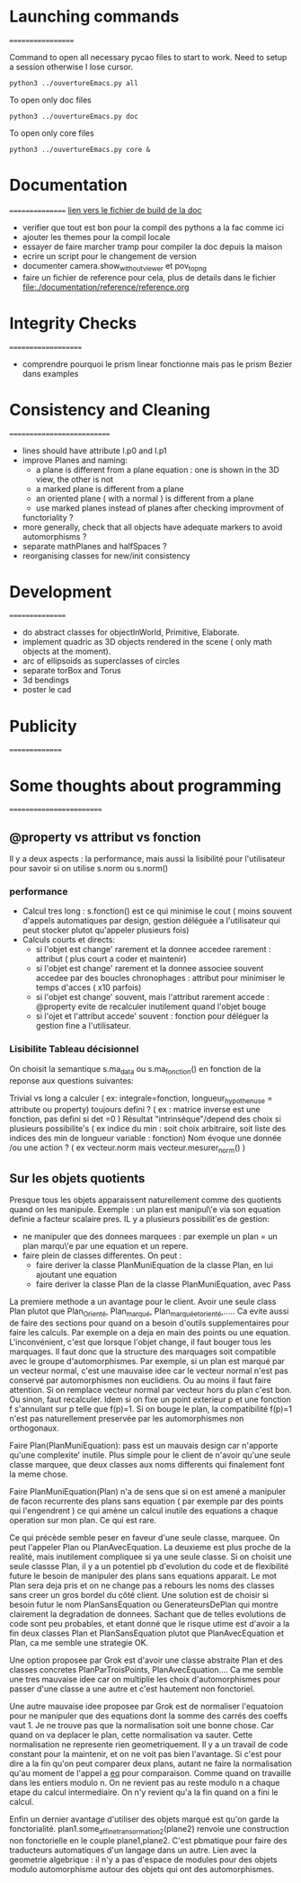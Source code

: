 * Launching commands
==================

Command to open all necessary pycao files
to start to work. Need to setup a session
otherwise I lose cursor. 

#+BEGIN_SRC sh output: silent :session PycaoSetOfFiles
python3 ../ouvertureEmacs.py all
 #+END_SRC

To open only doc files
#+BEGIN_SRC sh output: silent :session PycaoSetOfFiles
python3 ../ouvertureEmacs.py doc
 #+END_SRC

To open only core files
#+BEGIN_SRC sh output: silent :session PycaoSetOfFiles
python3 ../ouvertureEmacs.py core & 
 #+END_SRC

* Documentation
================
[[file:documentation/buildDoc.org][lien vers le fichier de build de la doc]]

- verifier que tout est bon pour la compil des pythons a la fac comme
  ici
- ajouter les themes pour la compil locale
- essayer de faire marcher tramp pour compiler la doc depuis la maison
- ecrire un script pour le changement de version
- documenter camera.show_without_viewer et pov_to_png
- faire un fichier de reference pour cela, plus de details dans le fichier
 file:./documentation/reference/reference.org
* Integrity Checks
====================
- comprendre pourquoi le prism linear fonctionne mais pas le prism Bezier dans examples

* Consistency and Cleaning
===========================

- lines should have attribute l.p0 and l.p1
- improve Planes and naming:
  - a plane is different from a plane equation : one is shown in the 3D view, the other is not
  - a marked plane is different from a plane
  - an oriented plane ( with a normal ) is different from a plane 
  - use marked planes instead of planes after checking improvment of
  functoriality ?
- more generally, check that all objects have adequate markers to
  avoid automorphisms ?
- separate mathPlanes and halfSpaces ?
- reorganising classes for new/init consistency


* Development
================
- do abstract classes for objectInWorld, Primitive, Elaborate.
- implement quadric as 3D objects rendered in the scene ( only math objects at the moment). 
- arc of ellipsoids as superclasses of circles
- separate torBox and Torus
- 3d bendings
- poster le cad 

* Publicity
===============

* Some thoughts about programming
=========================
** @property vs attribut vs fonction

Il y a deux aspects : la performance, mais aussi la lisibilité pour
l'utilisateur pour savoir si on utilise s.norm ou s.norm()

*** performance 
- Calcul tres long : s.fonction() est ce qui minimise le cout ( moins souvent d'appels 
    automatiques par design, gestion déléguée a l'utilisateur qui peut stocker plutot qu'appeler plusieurs fois)
- Calculs courts et directs:
  - si l'objet est change' rarement et la donnee accedee rarement : attribut ( plus court a coder et maintenir) 
  - si l'objet est change' rarement et la donnee associee souvent accedee par des boucles chronophages : attribut pour minimiser le temps d'acces ( x10 parfois)
  - si l'objet est change' souvent, mais l'attribut rarement accede : @property evite de recalculer inutilement quand l'objet bouge
  - si l'ojet et l'attribut accede' souvent : fonction pour déléguer la gestion fine a l'utilisateur. 

*** Lisibilite Tableau décisionnel  
On choisit la semantique s.ma_data  ou s.ma_fonction() 
en fonction de la reponse aux questions suivantes:
 
Trivial vs long a calculer ( ex: integrale=fonction, longueur_hypothenuse = attribute ou property) 
toujours defini  ? ( ex : matrice inverse est une fonction, pas defini si det =0  ) 
Résultat "intrinsèque"/depend des choix si plusieurs possibilite's ( ex indice du min : soit choix arbitraire, soit liste des indices des min de longueur variable : fonction) 
Nom évoque une donnée /ou une action ? ( ex vecteur.norm mais vecteur.mesurer_norm() ) 

** Sur les objets quotients 
Presque tous les objets apparaissent naturellement comme des quotients quand on les manipule. 
Exemple : un plan est manipul\'e via son equation definie a facteur scalaire pres. 
IL y a plusieurs possibilit'es de gestion:
- ne manipuler que des donnees marquees : par exemple un plan = un plan marqu\'e par une equation et un repere.
- faire plein de classes differentes. On peut :
  - faire deriver la classe PlanMuniEquation de la classe Plan, en lui ajoutant une equation
  - faire deriver la classe Plan de la classe PlanMuniEquation, avec Pass

La premiere methode a un avantage pour le client. Avoir une seule class Plan plutot que Plan_Orienté, Plan_marqué, Plan_marqué_et_orienté,..... 
Ca evite aussi de faire des sections pour quand on a besoin d'outils supplementaires pour faire les calculs. Par exemple on a deja en main 
des points ou une equation. L'inconvénient, c'est que lorsque l'objet change, il faut bouger tous les marquages. Il faut donc que la structure 
des marquages soit compatible avec le groupe d'automorphismes. Par exemple, si un plan est marqué par un vecteur normal, c'est une mauvaise 
idee car le vecteur normal n'est pas conservé par automorphismes non euclidiens. Ou au moins il faut faire attention. Si on remplace vecteur normal 
par vecteur hors du plan c'est bon. Ou sinon, faut recalculer. Idem si on fixe un point exterieur p et une fonction f s'annulant sur p telle que f(p)=1. 
Si on bouge le plan, la compatibilité f(p)=1 n'est pas naturellement preservée par les automorphismes non orthogonaux. 

Faire Plan(PlanMuniEquation): pass  est un mauvais design car n'apporte qu'une complexite' inutile. Plus simple pour le client 
de n'avoir qu'une seule classe marquee, que deux classes aux noms differents qui finalement font la meme chose. 

Faire PlanMuniEquation(Plan) n'a de sens que si on est amené a manipuler de facon recurrente des plans sans equation ( par exemple par des points qui  
l'engendrent ) ce qui amène un calcul inutile des equations a chaque operation sur mon plan.  Ce qui est rare. 

Ce qui précède semble peser en faveur d'une seule classe, marquee. On peut l'appeler Plan ou PlanAvecEquation. La deuxieme est plus 
proche de la realité, mais inutilement compliquee si ya une seule classe. Si on choisit une seule classse Plan, il y a un potentiel pb d'evolution du code 
et de flexibilité future le besoin de manipuler des plans sans equations apparait. Le mot Plan sera deja pris et on ne change pas a rebours les noms des 
classes sans creer un gros bordel du côté client.  Une solution est de choisir si besoin 
futur le nom PlanSansEquation ou GenerateursDePlan qui montre clairement la degradation de donnees. Sachant que de telles evolutions de code 
sont peu probables, et etant donné que le risque utime est d'avoir a la fin deux classes Plan et PlanSansEquation plutot que PlanAvecEquation et Plan, 
ca me semble une strategie OK.

Une option proposee par Grok est d'avoir une classe abstraite Plan et des classes concretes PlanParTroisPoints, PlanAvecEquation.... Ca me semble une tres mauvaise 
idee car on multiplie les choix d'automorphismes pour passer d'une classe a une autre et c'est hautement non fonctoriel. 

Une autre mauvaise idee proposee par Grok est de normaliser l'equatoion pour ne manipuler que des equations dont la somme des carrés des coeffs vaut 1. 
Je ne trouve pas que la normalisation soit une bonne chose. Car quand
on va deplacer le plan, cette normalisation va sauter. Cette
normalisation ne represente rien geometriquement. Il y a un travail de
code constant pour la maintenir, et on ne voit pas bien l'avantage. Si
c'est pour dire a la fin qu'on peut comparer deux plans, autant ne
faire la normalisation qu'au moment de l'appel a __eq__ pour
comparaison. Comme quand on travaille dans les entiers modulo n. On ne
revient pas au reste modulo n a chaque etape du calcul
intermediaire. On n'y revient qu'a la fin quand on a fini le calcul.  

Enfin un dernier avantage d'utiliser des objets marqué est qu'on garde la fonctorialité. plan1.some_affine_transormation2(plane2) 
renvoie une construction non fonctorielle en le couple plane1,plane2. C'est pbmatique pour faire des traducteurs automatiques d'un langage dans un autre. 
Lien avec la geometrie algebrique : il n'y a pas d'espace de modules
pour des objets modulo automorphisme autour des objets qui ont des automorphismes. 
